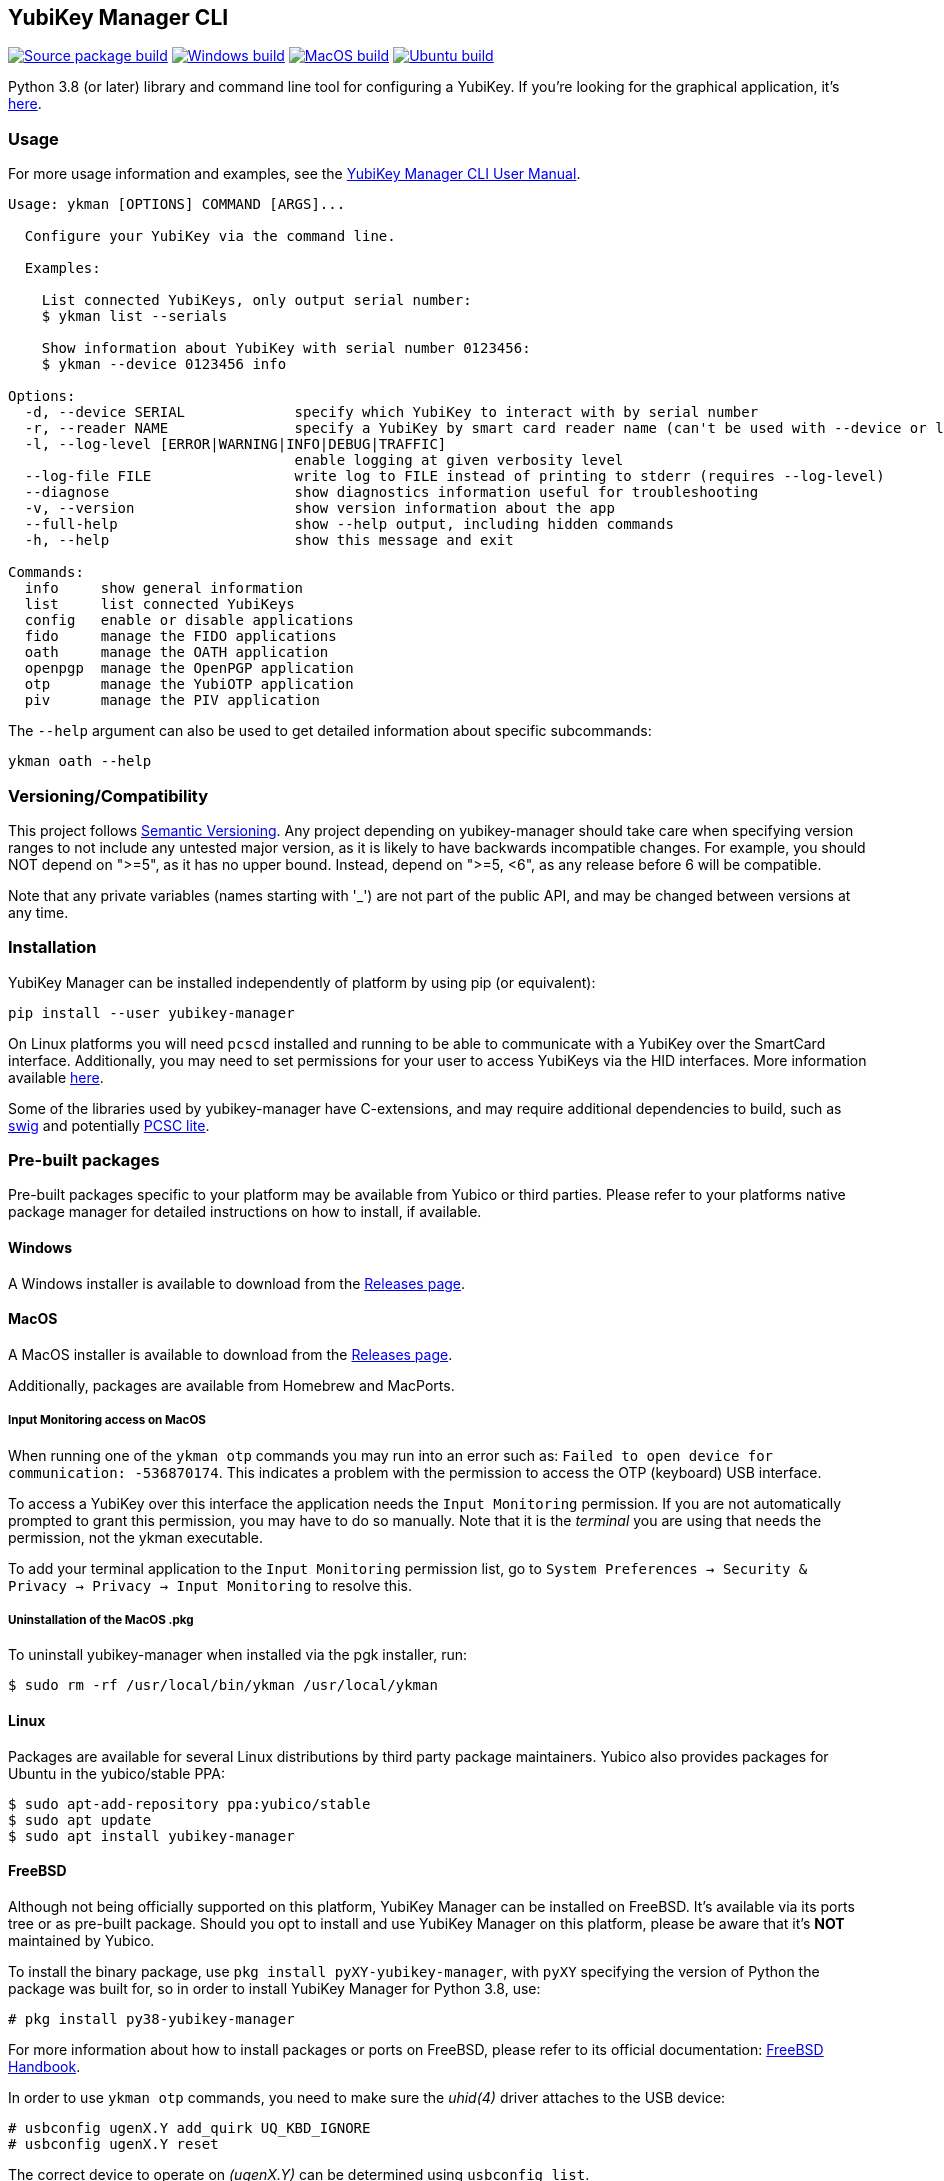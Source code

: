== YubiKey Manager CLI
image:https://github.com/Yubico/yubikey-manager/actions/workflows/source-package.yml/badge.svg["Source package build", link="https://github.com/Yubico/yubikey-manager/actions/workflows/source-package.yml"]
image:https://github.com/Yubico/yubikey-manager/actions/workflows/windows.yml/badge.svg["Windows build", link="https://github.com/Yubico/yubikey-manager/actions/workflows/windows.yml"]
image:https://github.com/Yubico/yubikey-manager/actions/workflows/macOS.yml/badge.svg["MacOS build", link="https://github.com/Yubico/yubikey-manager/actions/workflows/macOS.yml"]
image:https://github.com/Yubico/yubikey-manager/actions/workflows/ubuntu.yml/badge.svg["Ubuntu build", link="https://github.com/Yubico/yubikey-manager/actions/workflows/ubuntu.yml"]

Python 3.8 (or later) library and command line tool for configuring a YubiKey.
If you're looking for the graphical application, it's https://developers.yubico.com/yubikey-manager-qt/[here].

=== Usage
For more usage information and examples, see the https://docs.yubico.com/software/yubikey/tools/ykman/Using_the_ykman_CLI.html[YubiKey Manager CLI User Manual].

....
Usage: ykman [OPTIONS] COMMAND [ARGS]...

  Configure your YubiKey via the command line.

  Examples:

    List connected YubiKeys, only output serial number:
    $ ykman list --serials

    Show information about YubiKey with serial number 0123456:
    $ ykman --device 0123456 info

Options:
  -d, --device SERIAL             specify which YubiKey to interact with by serial number
  -r, --reader NAME               specify a YubiKey by smart card reader name (can't be used with --device or list)
  -l, --log-level [ERROR|WARNING|INFO|DEBUG|TRAFFIC]
                                  enable logging at given verbosity level
  --log-file FILE                 write log to FILE instead of printing to stderr (requires --log-level)
  --diagnose                      show diagnostics information useful for troubleshooting
  -v, --version                   show version information about the app
  --full-help                     show --help output, including hidden commands
  -h, --help                      show this message and exit

Commands:
  info     show general information
  list     list connected YubiKeys
  config   enable or disable applications
  fido     manage the FIDO applications
  oath     manage the OATH application
  openpgp  manage the OpenPGP application
  otp      manage the YubiOTP application
  piv      manage the PIV application
....

The `--help` argument can also be used to get detailed information about specific
subcommands:

    ykman oath --help

=== Versioning/Compatibility
This project follows https://semver.org/[Semantic Versioning]. Any project
depending on yubikey-manager should take care when specifying version ranges to
not include any untested major version, as it is likely to have backwards
incompatible changes. For example, you should NOT depend on ">=5", as it has no
upper bound. Instead, depend on ">=5, <6", as any release before 6 will be
compatible.

Note that any private variables (names starting with '_') are not part of the
public API, and may be changed between versions at any time.

=== Installation
YubiKey Manager can be installed independently of platform by using pip (or
equivalent):

  pip install --user yubikey-manager

On Linux platforms you will need `pcscd` installed and running to be able to
communicate with a YubiKey over the SmartCard interface. Additionally, you may
need to set permissions for your user to access YubiKeys via the HID interfaces.
More information available link:doc/Device_Permissions.adoc[here].

Some of the libraries used by yubikey-manager have C-extensions, and may require
additional dependencies to build, such as http://www.swig.org/[swig] and
potentially https://pcsclite.apdu.fr/[PCSC lite].

=== Pre-built packages
Pre-built packages specific to your platform may be available from Yubico or
third parties. Please refer to your platforms native package manager for
detailed instructions on how to install, if available.

==== Windows
A Windows installer is available to download from the
https://github.com/Yubico/yubikey-manager/releases/latest[Releases page].

==== MacOS
A MacOS installer is available to download from the
https://github.com/Yubico/yubikey-manager/releases/latest[Releases page].

Additionally, packages are available from Homebrew and MacPorts.

===== Input Monitoring access on MacOS
When running one of the `ykman otp` commands you may run into an error such as:
`Failed to open device for communication: -536870174`. This indicates a problem
with the permission to access the OTP (keyboard) USB interface.

To access a YubiKey over this interface the application needs the `Input
Monitoring` permission. If you are not automatically prompted to grant this
permission, you may have to do so manually. Note that it is the _terminal_ you
are using that needs the permission, not the ykman executable.

To add your terminal application to the `Input Monitoring` permission list, go
to `System Preferences -> Security & Privacy -> Privacy -> Input Monitoring` to
resolve this.

===== Uninstallation of the MacOS .pkg
To uninstall yubikey-manager when installed via the pgk installer, run:

  $ sudo rm -rf /usr/local/bin/ykman /usr/local/ykman

==== Linux
Packages are available for several Linux distributions by third party package
maintainers.
Yubico also provides packages for Ubuntu in the yubico/stable PPA:

  $ sudo apt-add-repository ppa:yubico/stable
  $ sudo apt update
  $ sudo apt install yubikey-manager

==== FreeBSD
Although not being officially supported on this platform, YubiKey Manager can be
installed on FreeBSD. It's available via its ports tree or as pre-built package.
Should you opt to install and use YubiKey Manager on this platform, please be aware
that it's **NOT** maintained by Yubico.

To install the binary package, use `pkg install pyXY-yubikey-manager`, with `pyXY`
specifying the version of Python the package was built for, so in order to install
YubiKey Manager for Python 3.8, use:

  # pkg install py38-yubikey-manager

For more information about how to install packages or ports on FreeBSD, please refer
to its official documentation: https://docs.freebsd.org/en/books/handbook/ports[FreeBSD Handbook].

In order to use `ykman otp` commands, you need to make sure the _uhid(4)_ driver
attaches to the USB device:

  # usbconfig ugenX.Y add_quirk UQ_KBD_IGNORE
  # usbconfig ugenX.Y reset

The correct device to operate on _(ugenX.Y)_ can be determined using
`usbconfig list`.

When using FreeBSD 13 or higher, you can switch to the more modern _hidraw(4)_
driver. This allows YubiKey Manager to access OTP HID in a non-exclusive way,
so that the key will still function as a USB keyboard:

  # sysrc kld_list+="hidraw hkbd"
  # cat >>/boot/loader.conf<<EOF
  hw.usb.usbhid.enable="1"
  hw.usb.quirk.0="0x1050 0x0010 0 0xffff UQ_KBD_IGNORE"  # YKS_OTP
  hw.usb.quirk.1="0x1050 0x0110 0 0xffff UQ_KBD_IGNORE"  # NEO_OTP
  hw.usb.quirk.2="0x1050 0x0111 0 0xffff UQ_KBD_IGNORE"  # NEO_OTP_CCID
  hw.usb.quirk.3="0x1050 0x0114 0 0xffff UQ_KBD_IGNORE"  # NEO_OTP_FIDO
  hw.usb.quirk.4="0x1050 0x0116 0 0xffff UQ_KBD_IGNORE"  # NEO_OTP_FIDO_CCID
  hw.usb.quirk.5="0x1050 0x0401 0 0xffff UQ_KBD_IGNORE"  # YK4_OTP
  hw.usb.quirk.6="0x1050 0x0403 0 0xffff UQ_KBD_IGNORE"  # YK4_OTP_FIDO
  hw.usb.quirk.7="0x1050 0x0405 0 0xffff UQ_KBD_IGNORE"  # YK4_OTP_CCID
  hw.usb.quirk.8="0x1050 0x0407 0 0xffff UQ_KBD_IGNORE"  # YK4_OTP_FIDO_CCID
  hw.usb.quirk.9="0x1050 0x0410 0 0xffff UQ_KBD_IGNORE"  # YKP_OTP_FIDO
  EOF
  # reboot

==== From source (for development)
To install from source, see the link:doc/Development.adoc[development]
instructions.

=== Shell completion

Experimental shell completion for the command line tool is available, provided
by the underlying CLI library (`click`) but it is not enabled by default. To
enable it, run this command once (for Bash):

  $ source <(_YKMAN_COMPLETE=bash_source ykman | sudo tee /etc/bash_completion.d/ykman)

More information on shell completion (including instructions for zch) is
available here:
https://click.palletsprojects.com/en/8.0.x/shell-completion
